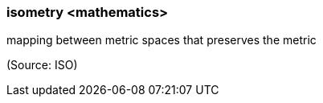 === isometry <mathematics>

mapping between metric spaces that preserves the metric

(Source: ISO)

